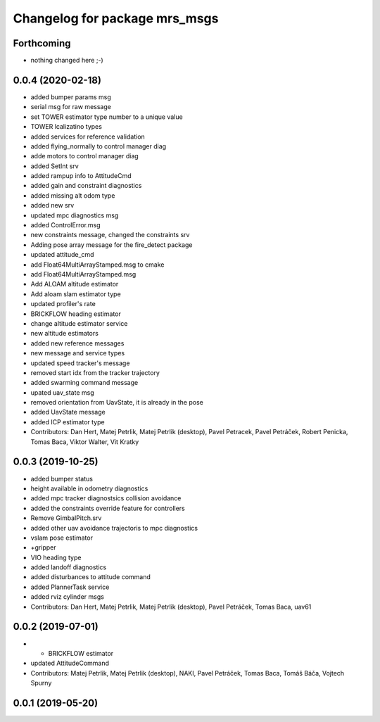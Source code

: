 ^^^^^^^^^^^^^^^^^^^^^^^^^^^^^^
Changelog for package mrs_msgs
^^^^^^^^^^^^^^^^^^^^^^^^^^^^^^

Forthcoming
-----------
* nothing changed here ;-)

0.0.4 (2020-02-18)
------------------
* added bumper params msg
* serial msg for raw message
* set TOWER estimator type number to a unique value
* TOWER lcalizatino types
* added services for reference validation
* added flying_normally to control manager diag
* adde motors to control manager diag
* added SetInt srv
* added rampup info to AttitudeCmd
* added gain and constraint diagnostics
* added missing alt odom type
* added new srv
* updated mpc diagnostics msg
* added ControlError.msg
* new constraints message, changed the constraints srv
* Adding pose array message for the fire_detect package
* updated attitude_cmd
* add Float64MultiArrayStamped.msg to cmake
* add Float64MultiArrayStamped.msg
* Add ALOAM altitude estimator
* Add aloam slam estimator type
* updated profiler's rate
* BRICKFLOW heading estimator
* change altitude estimator service
* new altitude estimators
* added new reference messages
* new message and service types
* updated speed tracker's message
* removed start idx from the tracker trajectory
* added swarming command message
* upated uav_state msg
* removed orientation from UavState, it is already in the pose
* added UavState message
* added ICP estimator type
* Contributors: Dan Hert, Matej Petrlik, Matej Petrlik (desktop), Pavel Petracek, Pavel Petráček, Robert Penicka, Tomas Baca, Viktor Walter, Vit Kratky

0.0.3 (2019-10-25)
------------------
* added bumper status
* height available in odometry diagnostics
* added mpc tracker diagnostsics collision avoidance
* added the constraints override feature for controllers
* Remove GimbalPitch.srv
* added other uav avoidance trajectoris to mpc diagnostics
* vslam pose estimator
* +gripper
* VIO heading type
* added landoff diagnostics
* added disturbances to attitude command
* added PlannerTask service
* added rviz cylinder msgs
* Contributors: Dan Hert, Matej Petrlik, Matej Petrlik (desktop), Pavel Petráček, Tomas Baca, uav61

0.0.2 (2019-07-01)
------------------
* + BRICKFLOW estimator
* updated AttitudeCommand
* Contributors: Matej Petrlik, Matej Petrlik (desktop), NAKI, Pavel Petráček, Tomas Baca, Tomáš Báča, Vojtech Spurny

0.0.1 (2019-05-20)
------------------
